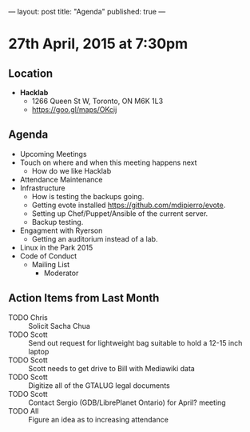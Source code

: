 ---
layout: post
title: "Agenda"
published: true
---

* 27th April, 2015 at 7:30pm

** Location

 - *Hacklab*
  - 1266 Queen St W, Toronto, ON M6K 1L3
  - <https://goo.gl/maps/OKcij>

** Agenda

- Upcoming Meetings
- Touch on where and when this meeting happens next
  - How do we like Hacklab
- Attendance Maintenance
- Infrastructure
  - How is testing the backups going.
  - Getting evote installed <https://github.com/mdipierro/evote>.
  - Setting up Chef/Puppet/Ansible of the current server.
  - Backup testing.
- Engagment with Ryerson
  - Getting an auditorium instead of a lab. 
- Linux in the Park 2015
- Code of Conduct
  - Mailing List
    - Moderator

** Action Items from Last Month
  - TODO Chris :: Solicit Sacha Chua
  - TODO Scott :: Send out request for lightweight bag suitable to hold a 12-15 inch laptop
  - TODO Scott :: Scott needs to get drive to Bill with Mediawiki data
  - TODO Scott :: Digitize all of the GTALUG legal documents
  - TODO Scott :: Contact Sergio (GDB/LibrePlanet Ontario) for April? meeting
  - TODO All :: Figure an idea as to increasing attendance